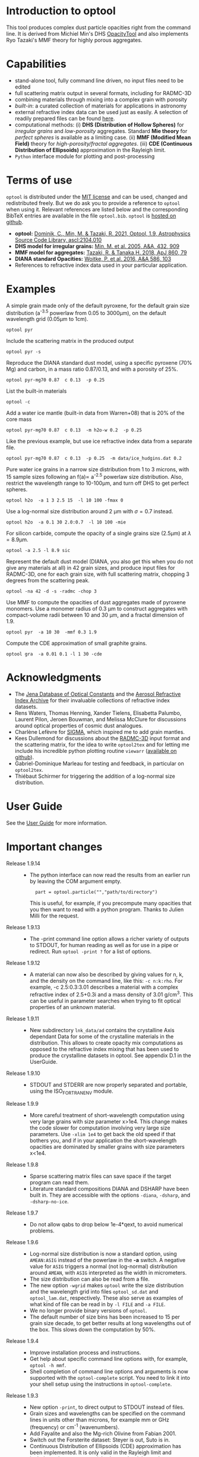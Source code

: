 
* Introduction to optool

This tool produces complex dust particle opacities right from the
command line. It is derived from Michiel Min's DHS [[https://dianaproject.wp.st-andrews.ac.uk/data-results-downloads/fortran-package/][OpacityTool]] and
also implements Ryo Tazaki's MMF theory for highly porous aggregates.

* Capabilities

- stand-alone tool, fully command line driven, no input files need to
  be edited
- full scattering matrix output in several formats, including for
  RADMC-3D
- combining materials through mixing into a complex grain with
  porosity
- /built-in/: a curated collection of materials for applications in
  astronomy
- external refractive index data can be used just as easily. A
  selection of readily prepared files can be found [[https://github.com/cdominik/optool-additional-refind-data][here]].
- computational methods: (i) *DHS (Distribution of Hollow Spheres)*
  for /irregular grains/ and /low-porosity/ aggregates.  Standard *Mie
  theory* for /perfect spheres/ is available as a limiting case. (ii)
  *MMF (Modified Mean Field)* theory for /high-porosity/fractal
  aggregates/.  (iii) *CDE (Continuous Distribution of Ellipsoids)*
  approximation in the Rayleigh limit.
- =Python= interface module for plotting and post-processing

* Terms of use

=optool= is distributed under the [[https://opensource.org/licenses/MIT][MIT license]] and can be used, changed
and redistributed freely. But we do ask you to provide a reference to
=optool= when using it.  Relevant references are listed below and the
corresponding BibTeX entries are available in the file
=optool.bib=. =optool= is [[https://github.com/cdominik/optool.git][hosted on github]].

- *optool:* [[https://ui.adsabs.harvard.edu/abs/2021ascl.soft04010D][Dominik, C., Min, M. & Tazaki, R. 2021, Optool, 1.9,
  Astrophysics Source Code Library, ascl:2104.010]]
- *DHS model for irregular grains:*  [[https://ui.adsabs.harvard.edu/abs/2005A%26A...432..909M][Min, M. et al. 2005, A&A, 432, 909]]
- *MMF model for aggregates:* [[https://ui.adsabs.harvard.edu/abs/2018ApJ...860...79T][Tazaki, R. & Tanaka,H. 2018, ApJ 860, 79]]
- *DIANA standard Opacities:* [[https://ui.adsabs.harvard.edu/abs/2016A%26A...586A.103W][Woitke, P. et al. 2016, A&A 586, 103]]
- References to refractive index data used in your particular
  application.

* Examples
A simple grain made only of the default pyroxene, for the default
grain size distribution (a^{-3.5} powerlaw from 0.05 to 3000\mu{}m),
on the default wavelength grid (0.05\mu{}m to 1cm).

: optool pyr

Include the scattering matrix in the produced output

: optool pyr -s

Reproduce the DIANA standard dust model, using a specific pyroxene
(70% Mg) and carbon, in a mass ratio 0.87/0.13, and with a porosity of
25%.

: optool pyr-mg70 0.87  c 0.13  -p 0.25

List the built-in materials

: optool -c

Add a water ice mantle (built-in data from Warren+08) that is 20% of
the core mass

: optool pyr-mg70 0.87  c 0.13  -m h2o-w 0.2  -p 0.25

Like the previous example, but use ice refractive index data from a
separate file.

: optool pyr-mg70 0.87  c 0.13  -p 0.25  -m data/ice_hudgins.dat 0.2

Pure water ice grains in a narrow size distribution from 1 to 3
microns, with 15 sample sizes following an f(a)\propto a^{-2.5}
powerlaw size distribution. Also, restrict the wavelength range to
10-100\mu{}m, and turn off DHS to get perfect spheres.

: optool h2o  -a 1 3 2.5 15  -l 10 100 -fmax 0

Use a log-normal size distribution around 2 \mu{}m with \sigma=0.7 instead.

: optool h2o  -a 0.1 30 2.0:0.7  -l 10 100 -mie

For silicon carbide, compute the opacity of a single grains size (2.5\mu{}m)
at \lambda=8.9\mu{}m.

: optool -a 2.5 -l 8.9 sic

Represent the default dust model (DIANA, you also get this when you do
not give any materials at all) in 42 grain sizes, and produce input
files for RADMC-3D, one for each grain size, with full scattering
matrix, chopping 3 degrees from the scattering peak.

: optool -na 42 -d -s -radmc -chop 3

Use MMF to compute the opacities of dust aggregates made of pyroxene
monomers.  Use a monomer radius of 0.3 \mu{}m to construct aggregates
with compact-volume radii between 10 and 30 \mu{}m, and a fractal
dimension of 1.9.

: optool pyr  -a 10 30  -mmf 0.3 1.9

Compute the CDE approximation of small graphite grains.

: optool gra  -a 0.01 0.1 -l 1 30 -cde


* Acknowledgments
- The [[https://www.astro.uni-jena.de/Laboratory/Database/databases.html][Jena Database of Optical Constants]] and the [[http://eodg.atm.ox.ac.uk/ARIA/][Aerosol Refractive
  Index Archive]] for their invaluable collections of refractive index
  datasets.
- Rens Waters, Thomas Henning, Xander Tielens, Elisabetta Palumbo,
  Laurent Pilon, Jeroen Bouwman, and Melissa McClure for discussions
  around optical properties of cosmic dust analogues.
- Charlène Lefèvre for [[https://github.com/charlenelefevre/SIGMA][SIGMA]], which inspired me to add grain mantles.
- Kees Dullemond for discussions about the [[https://www.ita.uni-heidelberg.de/~dullemond/software/radmc-3d/][RADMC-3D]] input format and
  the scattering matrix, for the idea to write =optool2tex= and for
  letting me include his incredible python plotting routine =viewarr=
  ([[https://github.com/dullemond/interactive_plot][available on github]]).
- Gabriel-Dominique Marleau for testing and feedback, in particular on
  =optool2tex=.
- Thiébaut Schirmer for triggering the addition of a log-normal size
  distribution.
* User Guide
See the [[file:UserGuide.pdf][User Guide]] for more information.
* Important changes

- Release 1.9.14 ::
  - The python interface can now read the results from an earlier run
    by leaving the COM argument empty.
    :   part = optool.particle("","path/to/directory")
    This is useful, for example, if you precompute many opacities that
    you then want to read with a python program. Thanks to Julien
    Milli for the request.

- Release 1.9.13 ::
  - The -print command line option allows a richer variety of outputs
    to STDOUT, for human reading as well as for use in a pipe or
    redirect. Run =optool -print ?= for a list of options.

- Release 1.9.12 ::
  - A material can now also be described by giving values for n, k,
    and the density on the command line, like this: =-c n:k:rho=.  For
    example, -c 2.5:0.3:3.01 describes a material with a complex
    refractive index of 2.5+0.3i and a mass density of 3.01 g/cm^3.
    This can be useful in parameter searches when trying to fit
    optical properties of an unknown material.

- Release 1.9.11 ::
  - New subdirectory =lnk_data/ad= contains the crystalline Axis
    dependant Data for some of the crystalline materials in the
    distribution. This allows to create opacity mix computations as
    opposed to the refractive index mixing that has been used to
    produce the crystalline datasets in optool. See appendix D.1 in
    the UserGuide.

- Release 1.9.10 ::
  - STDOUT and STDERR are now properly separated and portable, using
    the ISO_FORTRAN_ENV module.

- Release 1.9.9 ::
  - More careful treatment of short-wavelength computation using very
    large grains with size parameter x>1e4. This change makes the code
    slower for computation involving very large size parameters.  Use
    =-xlim 1e4= to get back the old speed if that bothers you, and if
    in your application the short-wavelength opacities are dominated
    by smaller grains with size parameters x<1e4.

- Release 1.9.8 ::
  - Sparse scattering matrix files can save space if the target program
    can read them.
  - Literature standard compositions DIANA and DSHARP have been built
    in. They are accessible with the options =-diana=, =-dsharp=, and
    =-dsharp-no-ice=.

- Release 1.9.7 ::
  - Do not allow qabs to drop below 1e-4*qext, to avoid numerical
    problems.

- Release 1.9.6 ::
  - Log-normal size distribution is now a standard option, using
    =AMEAN:ASIG= instead of the powerlaw in the *-a* switch.  A
    negative value for =ASIG= triggers a normal (not log-normal)
    distribution around =AMEAN=, with =ASIG= interpreted as the width
    in micrometers.
  - The size distribution can also be read from a file.
  - The new option =-wgrid= makes =optool= write the size distribution
    and the wavelength grid into files =optool_sd.dat= and
    =optool_lam.dat=, respectively. These also serve as examples of
    what kind of file can be read in by =-l FILE= and =-a FILE=.
  - We no longer provide binary versions of =optool=.
  - The default number of size bins has been increased to 15 per grain
    size decade, to get better results at long wavelengths out of the
    box. This slows down the computation by 50%.

- Release 1.9.4 ::
  - Improve installation process and instructions.
  - Get help about specific command line options with, for example,
    =optool -h mmf=.
  - Shell completion of command line options and arguments is now
    supported with the =optool-complete= script.  You need to link it
    into your shell setup using the instructions in =optool-complete=.

- Release 1.9.3 ::
  - New option =-print=, to direct output to STDOUT instead of files.
  - Grain sizes and wavelengths can be specified on the command lines
    in units other than microns, for example mm or GHz (frequency) or
    cm^-1 (wavenumbers).
  - Add Fayalite and also the Mg-rich Olivine from Fabian 2001.
  - Switch out the Forsterite dataset: Steyer is out, Suto is in.
  - Continuous Distribution of Ellipsoids (CDE) approximation has been
    implemented.  It is only valid in the Rayleigh limit and includes
    quite extreme particle shapes, but it is good as a comparison and
    frequently used in the literature.
  - =optool -a 15 -2= will compute a size range from 13-17um with a
    flat size distribution.
  
- Release 1.9 ::
  - The proper reference for optool is now the entry in the
    [[https://ascl.net][Astrophysics Source Code Library]], please refer to it when optool
    is used in your paper.  The reference looks like this:
    - Dominik, C., Min, M., Tazaki, R. 2021, Optool, 1.9, Astrophysics
      Source Code Library, record ascl:2104.010 
    Here is a [[https://ui.adsabs.harvard.edu/abs/2021ascl.soft04010D][pointer to the ADS entry]], from where you can also
    download the corresponding BibTeX entry.  That BibTeX entry is
    also in =optool.bib=, with the citation key =2021ascl.soft04010D=.
  - Add an amophous water ice, from Hudgins 1993.
    This dataset is amended at short and long wavelengths with the
    Warren data of crystalline ice, to get a wide dataset.
